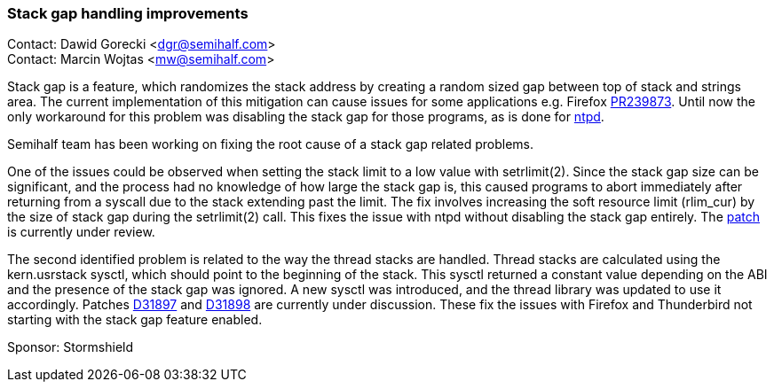 === Stack gap handling improvements

Contact: Dawid Gorecki <dgr@semihalf.com> +
Contact: Marcin Wojtas <mw@semihalf.com>

Stack gap is a feature, which randomizes the stack address by creating a random sized gap between top of stack and strings area.
The current implementation of this mitigation can cause issues for some applications e.g. Firefox https://bugs.freebsd.org/bugzilla/show_bug.cgi?id=239873[PR239873].
Until now the only workaround for this problem was disabling the stack gap for those programs, as is done for https://cgit.freebsd.org/src/commit/usr.sbin/ntp/ntpd?id=af949c590bd8a00a5973b5875d7e0fa6832ea64a[ntpd].

Semihalf team has been working on fixing the root cause of a stack gap related problems.

One of the issues could be observed when setting the stack limit to a low value with setrlimit(2).
Since the stack gap size can be significant, and the process had no knowledge of how large the stack gap is, this caused programs to abort immediately after returning from a syscall due to the stack extending past the limit.
The fix involves increasing the soft resource limit (rlim_cur) by the size of stack gap during the setrlimit(2) call.
This fixes the issue with ntpd without disabling the stack gap entirely.
The https://reviews.freebsd.org/D31516[patch] is currently under review.

The second identified problem is related to the way the thread stacks are handled.
Thread stacks are calculated using the kern.usrstack sysctl, which should point to the beginning of the stack.
This sysctl returned a constant value depending on the ABI and the presence of the stack gap was ignored.
A new sysctl  was introduced, and the thread library was updated to use it accordingly.
Patches https://reviews.freebsd.org/D31897[D31897] and https://reviews.freebsd.org/D31898[D31898] are currently under discussion.
These fix the issues with Firefox and Thunderbird not starting with the stack gap feature enabled.

Sponsor: Stormshield
